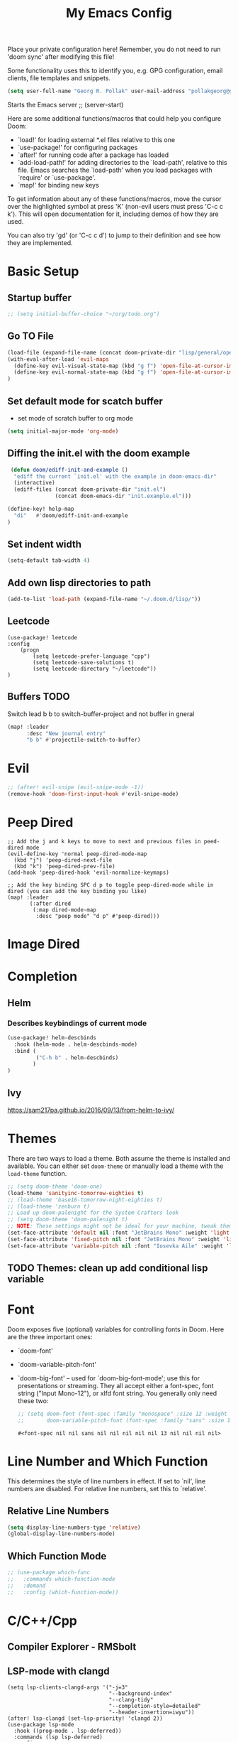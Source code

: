 #+TITLE: My Emacs Config
Place your private configuration here! Remember, you do not need to run 'doom
sync' after modifying this file!

Some functionality uses this to identify you, e.g. GPG configuration, email
clients, file templates and snippets.
#+BEGIN_SRC emacs-lisp
(setq user-full-name "Georg R. Pollak" user-mail-address "pollakgeorg@gmail.com")
#+END_SRC

#+RESULTS:
: pollakgeorg@gmail.com

Starts the Emacs server
;; (server-start)

Here are some additional functions/macros that could help you configure Doom:

- `load!' for loading external *.el files relative to this one
- `use-package!' for configuring packages
- `after!' for running code after a package has loaded
- `add-load-path!' for adding directories to the `load-path', relative to
  this file. Emacs searches the `load-path' when you load packages with
  `require' or `use-package'.
- `map!' for binding new keys

To get information about any of these functions/macros, move the cursor over
the highlighted symbol at press 'K' (non-evil users must press 'C-c c k').
This will open documentation for it, including demos of how they are used.

You can also try 'gd' (or 'C-c c d') to jump to their definition and see how
they are implemented.
* Basic Setup
** Startup buffer
#+BEGIN_SRC emacs-lisp
;; (setq initial-buffer-choice "~/org/todo.org")
#+END_SRC

#+RESULTS:
: ~/org/uni.org

** Go TO File
#+BEGIN_SRC emacs-lisp
(load-file (expand-file-name (concat doom-private-dir "lisp/general/open-file-at-cursor-immediate-done.el")))
(with-eval-after-load 'evil-maps
  (define-key evil-visual-state-map (kbd "g f") 'open-file-at-cursor-immediate-done)
  (define-key evil-normal-state-map (kbd "g f") 'open-file-at-cursor-immediate-done)
)
#+END_SRC

#+RESULTS:
: open-file-at-cursor-immediate-done

** Set default mode for scatch buffer
+ set mode of scratch buffer to org mode
#+BEGIN_SRC emacs-lisp
(setq initial-major-mode 'org-mode)
#+END_SRC

** Diffing the init.el with the doom example
#+BEGIN_SRC emacs-lisp
 (defun doom/ediff-init-and-example ()
  "ediff the current `init.el' with the example in doom-emacs-dir"
  (interactive)
  (ediff-files (concat doom-private-dir "init.el")
               (concat doom-emacs-dir "init.example.el")))

(define-key! help-map
  "di"   #'doom/ediff-init-and-example
)
#+END_SRC

#+RESULTS:

** Set indent width
#+begin_src emacs-lisp
(setq-default tab-width 4)
#+end_src

#+RESULTS:
: 4

** Add own lisp directories to path
#+BEGIN_SRC emacs-lisp :results none
(add-to-list 'load-path (expand-file-name "~/.doom.d/lisp/"))
#+END_SRC
** Leetcode
#+begin_src
(use-package! leetcode
:config
    (progn
        (setq leetcode-prefer-language "cpp")
        (setq leetcode-save-solutions t)
        (setq leetcode-directory "~/leetcode"))
)
#+end_src
** Buffers TODO
Switch lead b b to switch-buffer-project and not buffer in gneral
#+BEGIN_SRC emacs-lisp
(map! :leader
      :desc "New journal entry"
      "b b" #'projectile-switch-to-buffer)
#+END_SRC

* Evil
#+BEGIN_SRC emacs-lisp
;; (after! evil-snipe (evil-snipe-mode -1))
(remove-hook 'doom-first-input-hook #'evil-snipe-mode)
#+END_SRC

#+RESULTS:

* Peep Dired
#+begin_src elisp
;; Add the j and k keys to move to next and previous files in peed-dired mode
(evil-define-key 'normal peep-dired-mode-map
  (kbd "j") 'peep-dired-next-file
  (kbd "k") 'peep-dired-prev-file)
(add-hook 'peep-dired-hook 'evil-normalize-keymaps)

;; Add the key binding SPC d p to toggle peep-dired-mode while in dired (you can add the key binding you like)
(map! :leader
       (:after dired
        (:map dired-mode-map
         :desc "peep mode" "d p" #'peep-dired)))
#+end_src
* Image Dired
* Completion
** Helm
*** Describes keybindings of current mode
#+BEGIN_SRC emacs-lisp
(use-package! helm-descbinds
  :hook (helm-mode . helm-descbinds-mode)
  :bind (
         ("C-h b" . helm-descbinds)
        )
)
#+END_SRC

#+RESULTS:
: helm-descbinds

** Ivy
https://sam217pa.github.io/2016/09/13/from-helm-to-ivy/

* Themes
    There are two ways to load a theme. Both assume the theme is installed and
    available. You can either set ~doom-theme~ or manually load a theme with the
    ~load-theme~ function.
    #+BEGIN_SRC emacs-lisp
    ;; (setq doom-theme 'doom-one)
    (load-theme 'sanityinc-tomorrow-eighties t)
    ;; (load-theme 'base16-tomorrow-night-eighties t)
    ;; (load-theme 'zenburn t)
    ;; Load up doom-palenight for the System Crafters look
    ;; (setq doom-theme 'doom-palenight t)
    ;; NOTE: These settings might not be ideal for your machine, tweak them as needed!
    (set-face-attribute 'default nil :font "JetBrains Mono" :weight 'light :height 180)
    (set-face-attribute 'fixed-pitch nil :font "JetBrains Mono" :weight 'light :height 190)
    (set-face-attribute 'variable-pitch nil :font "Iosevka Aile" :weight 'light :height 1.3)
    #+END_SRC

    #+RESULTS:


** TODO Themes: clean up add conditional lisp variable
# ,#+BEGIN_SRC emacs-lisp
# ;; (setq doom-theme 'doom-one)
#        ;; (use-package moe-theme                     ; Theme
#        ;; :ensure t
#        ;; :config
#        ;; (load-theme 'moe-dark t))
#         ;(use-package zenburn-theme
#         ;:ensure t
#         ;:config
#         ;(load-theme 'zenburn t))
#         ;(use-package tangotango-theme
#         ;:ensure t)
#          ;; (load-theme 'sanityinc-tomorrow-day t))
#      ;;  (use-package material-theme
#      ;;       :ensure t
#      ;;       :init
#      ;;
#      ;; (load-theme 'material t))
#           ;(use-package ample-theme
#           ;:init (progn (load-theme 'ample t t)
#           ;            (load-theme 'ample-flat t t)
#           ;            (load-theme 'ample-light t t)
#           ;            (enable-theme 'ample-flat))
#           ;:defer t
#           ;:ensure t)
#           ;; (use-package farmhouse-theme
#           ;;  :ensure t
#           ;;  :init
#           ;;     (load-theme 'farmhouse-dark t))
# #+END_SRC
* Font
 Doom exposes five (optional) variables for controlling fonts in Doom. Here
 are the three important ones:

 + `doom-font'
 + `doom-variable-pitch-font'
 + `doom-big-font' -- used for `doom-big-font-mode'; use this for presentations or streaming.
    They all accept either a font-spec, font string ("Input Mono-12"), or xlfd
    font string. You generally only need these two:
   #+BEGIN_SRC emacs-lisp
    ;; (setq doom-font (font-spec :family "monospace" :size 12 :weight 'semi-light)
    ;;       doom-variable-pitch-font (font-spec :family "sans" :size 13))
   #+END_SRC

   #+RESULTS:
   : #<font-spec nil nil sans nil nil nil nil nil 13 nil nil nil nil>

* Line Number and Which Function
This determines the style of line numbers in effect. If set to `nil', line
numbers are disabled. For relative line numbers, set this to `relative'.
** Relative Line Numbers
#+BEGIN_SRC emacs-lisp
(setq display-line-numbers-type 'relative)
(global-display-line-numbers-mode)
#+END_SRC
** Which Function Mode
#+BEGIN_SRC emacs-lisp
;; (use-package which-func
;;   :commands which-function-mode
;;   :demand
;;   :config (which-function-mode))
#+END_SRC
#+RESULTS:
: t

* C/C++/Cpp
** Compiler Explorer - RMSbolt
** LSP-mode with clangd
#+BEGIN_SRC elisp
(setq lsp-clients-clangd-args '("-j=3"
                                "--background-index"
                                "--clang-tidy"
                                "--completion-style=detailed"
                                "--header-insertion=iwyu"))
(after! lsp-clangd (set-lsp-priority! 'clangd 2))
(use-package lsp-mode
  :hook ((prog-mode . lsp-deferred))
  :commands (lsp lsp-deferred)
  :config
  (progn
    (lsp-register-client
     (make-lsp-client :new-connection (lsp-tramp-connection "clangd")
                      :major-modes '(c-mode c++-mode)
                      :remote? t
                      :server-id 'clangd-remote))))
(add-to-list 'auto-mode-alist '("\\.hpp.base\\'" . cpp-mode))
(add-to-list 'auto-mode-alist '("\\.cpp.base\\'" . cpp-mode))
(add-hook 'emacs-lisp-mode #'lsp)
#+END_SRC

#+RESULTS:
| lsp-deferred | lsp | hl-todo-mode | display-line-numbers-mode | highlight-numbers-mode | vi-tilde-fringe-mode |

This will both set your clangd flags and choose clangd as the default server (if
it is the last =set-eglot-client! 'cc-mode= in your config).
** Documentation
*** Gendoxy
;; Documentation generation
#+BEGIN_SRC emacs-lisp
(load "gendoxy.el")
#+END_SRC

#+RESULTS:
: t

* Leetcode
#+BEGIN_SRC elisp
;; (setq leetcode-save-solutions t)
;; (setq leetcode-directory "~/leetcode")
(use-package leetcode
    :config
    (setq leetcode-path "~/leetcode/"
          leetcode-language "c++")
)
#+END_SRC

#+RESULTS:
: ~/leetcode

* Org
If you use `org' and don't want your org files in the default location below,
change `org-directory'. It must be set before org loads!
#+BEGIN_SRC emacs-lisp
(setq org-hide-emphasis-markers t)
(setq org-directory "~/org/")
(setq org-agenda-files (list "~/org" "~/.doom.d/"))
#+END_SRC

#+RESULTS:
| ~/org | ~/.doom.d/ |

* Projectile
#+begin_src emacs-lisp
(use-package projectile
  :config
  (setq projectile-globally-ignored-directories
        '(".git"
          ".ccls-cache"
          "docs/"
          ".stack-work"
          ".clang-format"
          ".clang-format"
          ".cquery_cached_index"))
  )
#+end_src

#+RESULTS:
: t

;;;;* LaTeX
;;;;** PDF Viewer
;;;;TODO: delte from init.el and fix here
;;;;NOTE: set the variable but somehow does not get recognized
;;;;
;;;;#+BEGIN_SRC emacs-lisp
;;;;(setq +latex-viewers '(evince))
;;;;#+END_SRC
;;;;
;;;;** AUCTEX
;;;;
;;;;Helper function that can be used inside dir-locals.el to query master file automatically
;;;;#+BEGIN_SRC emacs-lisp
;;;;(defun get-tex-master ()
;;;;  "Sets the Tex-Master to projectile-project-root/formulary.tex"
;;;;  ;; (setq TeX-master)
;;;;  (concat (projectile-project-root) "formulary.tex")
;;;;)
;;;;#+END_SRC
;;;;
;;;;#+RESULTS:
;;;;: get-tex-master
;;;;#+BEGIN_SRC emacs-lisp
;;;;(setq LaTeX-indent-level 4)
;;;;;; TODO: somehow returns void variable formulary
;;;;(use-package tex
;;;;    :config
;;;;    (setq-default TeX-master "formulary"))
;;;;#+END_SRC
;;;;*** Automatic nomenclature command execution
;;;;#+BEGIN_SRC emacs-lisp :results none
;;;;;; nomenclature for latex
;;;;(eval-after-load "tex"
;;;;  '(add-to-list 'TeX-command-list
;;;;                '("Nomenclature" "makeindex %s.nlo -s nomencl.ist -o %s.nls"
;;;;                  (lambda (name command file)
;;;;                    (TeX-run-compile name command file)
;;;;                    (TeX-process-set-variable file 'TeX-command-next TeX-command-default))
;;;;                  nil t :help "Create nomenclature file")))
;;;;#+END_SRC
;;;;
;;;;** Basic Configurations
;;;;#+BEGIN_SRC emacs-lisp
;;;;(setq +latex-viewers '(evince))
;;;;#+END_SRC
;;;;
;;;;#+RESULTS:
;;;;| evince |
;;;;
;;;;** px-preview LaTeX in any mode
;;;;#+BEGIN_SRC emacs-lisp
;;;;(use-package px)
;;;;#+END_SRC
;;;;
;;;;#+RESULTS:
;;;;: px
;;;;
;;;;** Yassnippet
;;;;*** Helper Functions
;;;;**** Automatic Label Creation for Theorems
;;;;TODO finish this sometime
;;;;#+BEGIN_SRC emacs-lisp
;;;;(load-file (expand-file-name (concat doom-private-dir "lisp/latex/labelcreation.el")))
;;;;#+END_SRC

#+RESULTS:
: t
** Rainbow-mode
#+BEGIN_SRC emacs-lisp
;; TODO: append .cfg files to rainbow-latex-colors-major-mode-list somehow
(use-package rainbow-mode)
#+END_SRC
** Citations with RefTex
#+begin_src emacs-lisp
;; (setq reftex-default-bibliography "/home/pollakg/zotero/zotero_bibliography.bib") ;
#+end_src

* Zotero
#+begin_src emacs-lisp
(after! citar
  (setq! citar-bibliography '("/home/pollakg/zotero/zotero_bibliography.bib"))
  ;; (setq! citar-notes-paths '("/home/pollakg/zotero/Notes"))
  (setq! citar-at-point-function 'embark-act)
  (defun citar-file-open (file)  ;; open pdf in external viewer
    "Open FILE."
    (if (member (file-name-extension file) '("html" "pdf"))
        (citar-file-open-external (expand-file-name file))
      (funcall citar-file-open-function (expand-file-name file))))
  (citar-filenotify-setup '(LaTeX-mode-hook org-mode-hook)) ;; autosync .bib file

)
#+end_src

#+RESULTS:

* COMMENT Mail
Each path is relative to `+mu4e-mu4e-mail-path',
which is [[file:~/.mail/][~/.mail]] by default To send mails we need to configure ~smtp~
** ETH Mail
#+BEGIN_SRC emacs-lisp
(set-email-account! "ETH"
  '((mu4e-sent-folder       . "/eth/Sent")
    (mu4e-drafts-folder     . "/eth/Drafts")
    (mu4e-trash-folder      . "/eth/Trash")
    ;; TODO (mu4e-refile-folder     . "/gmail/[Gmail]")
    (smtpmail-smtp-user     . "pollakg@student.ethz.ch")
    (user-mail-address      . "pollakg@student.ethz.ch")    ;; only needed for mu < 1.4
    (mu4e-compose-signature . "---\nGeorg R. Pollak"))
  t)
(setq mu4e-view-show-images t)          ;
#+END_SRC

#+RESULTS:
: t
* Python
** Documentation
*** Sphinx
#+BEGIN_SRC emacs-lisp
(use-package sphinx-doc
:bind (:map sphinx-doc-mode-map
            ("SPC C-d" . sphinx-doc))
)
#+END_SRC
** ELPY - Emacs Lisp Python Environment
Emacs Lisp Python Environment
Switched to lsp
#+BEGIN_SRC emacs-lisp
;; (use-package elpy
;; :config
;;     (progn (elpy-enable)
;;         (setq python-shell-interpreter "ipython"
;;         python-shell-interpreter-args "-i --simple-prompt"
;;         python-shell-prompt-detect-failure-warning nil)
;;         (add-to-list 'python-shell-completion-native-disabled-interpreters "jupyter")
;;     )
;; )
;; TODO:  (add-hook 'python-mode-hook 'jedi:setup)
;(setq python-shell-interpreter "ipython5" python-shell-interpreter-args "--simple-prompt --pprint")
;(elpy-use-ipython) #+END_SRC #+RESULTS: : /usr/local/anaconda3/bin/anaconda ** EPC
;;Requirement for Jedi
;#+BEGIN_SRC emacs-lisp
;(use-package epc ;:defer t)
;(setq jedi:server-command '("/Users/pollakg/.emacs.d/elpa/jedi-core-20170121.610/jediepcserver.py"))
(setq +python-ipython-repl-args '("-i" "--simple-prompt"))
(setq +python-jupyter-repl-args '("--simple-prompt"))
(setq python-shell-interpreter "ipython" python-shell-interpreter-args "-i --simple-prompt" python-shell-prompt-detect-failure-warning nil)
#+END_SRC
*** FlyCheck
#+begin_src elisp
(use-package flycheck
    :ensure t
    :config
    (setq flycheck-python-flake8-executable "flake8")
    (setq-default flycheck-disabled-checkers '(lsp c/c++-gcc))
    ;; (add-to-list 'flycheck-checkers 'python-ruff)
    (set-face-attribute 'flycheck-error nil :underline '(:color "red160" :style wave))
)
#+end_src

#+RESULTS:
: t
**** Python Ruff
#+begin_src elisp
;; (require 'flycheck)
;; (flycheck-define-checker python-ruff
;;   "A Python syntax and style checker using the ruff utility.
;;     To override the path to the ruff executable, set
;;     `flycheck-python-ruff-executable'.
;;     See URL `http://pypi.python.org/pypi/ruff'."
;;   :command ("ruff"
;;             "--format=text"
;;             (eval (when buffer-file-name
;;                     (concat "--stdin-filename=" buffer-file-name)))
;;             "-")
;;   :standard-input t
;;   :error-filter (lambda (errors)
;;                   (let ((errors (flycheck-sanitize-errors errors)))
;;                     (seq-map #'flycheck-flake8-fix-error-level errors)))
;;   :error-patterns
;;   ((warning line-start
;;             (file-name) ":" line ":" (optional column ":") " "
;;             (id (one-or-more (any alpha)) (one-or-more digit)) " "
;;             (message (one-or-more not-newline))
;;             line-end))
;;   :modes python-mode)

;; (add-to-list 'flycheck-checkers 'python-ruff)

;; (provide 'flycheck-ruff)
#+end_src

#+RESULTS:
: flycheck-ruff
*** Python Import Sort - Pyisort
#+begin_src elis
(add-hook 'before-save-hook 'py-isort-before-save)
#+end_src

** Debugging
#+begin_src emacs-lisp
(after! dap-mode
  (setq dap-python-debugger 'debugpy))
(setq dap-auto-configure-mode t)
;; if you installed debugpy, you need to set this
;; https://github.com/emacs-lsp/dap-mode/issues/306
(setq dap-python-debugger 'debugpy)
(map! :map dap-mode-map
      :leader
      :prefix ("d" . "dap")
      ;; basics
      :desc "dap next"          "n" #'dap-next
      :desc "dap step in"       "i" #'dap-step-in
      :desc "dap step out"      "o" #'dap-step-out
      :desc "dap continue"      "c" #'dap-continue
      :desc "dap hydra"         "h" #'dap-hydra
      :desc "dap debug restart" "r" #'dap-debug-restart
      :desc "dap debug"         "s" #'dap-debug
      :desc "dap dissconnect"   "d" #'dap-disconnect

      ;; debug
      :prefix ("dd" . "Debug")
      :desc "dap debug recent"  "r" #'dap-debug-recent
      :desc "dap debug last"    "l" #'dap-debug-last

      ;; eval
      :prefix ("de" . "Eval")
      :desc "eval"                "e" #'dap-eval
      :desc "eval region"         "r" #'dap-eval-region
      :desc "eval thing at point" "s" #'dap-eval-thing-at-point
      :desc "add expression"      "a" #'dap-ui-expressions-add
      :desc "remove expression"   "d" #'dap-ui-expressions-remove

      :prefix ("db" . "Breakpoint")
      :desc "dap breakpoint toggle"      "b" #'dap-breakpoint-toggle
      :desc "dap breakpoint delete all"  "k" #'dap-breakpoint-delet-all
      :desc "dap breakpoint condition"   "c" #'dap-breakpoint-condition
      :desc "dap breakpoint hit count"   "h" #'dap-breakpoint-hit-condition
      :desc "dap breakpoint log message" "l" #'dap-breakpoint-log-message

      ;; toogle pane
      :prefix ("du" . "UI")
      :desc "dap ui breakpoints"         "b" #'dap-ui-breakpoins
      :desc "dap ui repel"               "r" #'dap-ui-repl
      :desc "dap ui locals"              "l" #'dap-ui-locals
      :desc "dap ui globals"             "g" #'dap-ui-globals
      :desc "dap ui sessions"            "s" #'dap-ui-sessions
      :desc "dap ui expressions"         "e" #'dap-ui-expressions
      :desc "dap ui control"             "c" #'dap-ui-conrol
      :desc "dap ui tooltip"             "t" #'dap-ui-tooltip)

(unless (display-graphic-p)
    (set-face-background 'dap-ui-marker-face "color-166") ; An orange background for the line to execute
    (set-face-attribute 'dap-ui-marker-face nil :inherit nil) ; Do not inherit other styles
    (set-face-background 'dap-ui-pending-breakpoint-face "blue") ; Blue background for breakpoints line
    (set-face-attribute 'dap-ui-verified-breakpoint-face nil :inherit 'dap-ui-pending-breakpoint-face)))
#+end_src

#+RESULTS:

* ESS and R
Auto scroll for ESS
#+BEGIN_SRC emacs-lisp
  (setq comint-prompt-read-only t)
  (setq comint-scroll-to-bottom-on-input t)
  (setq comint-scroll-to-bottom-on-output t)
  (setq comint-move-point-for-output t)
#+END_SRC

#+RESULTS:
: t
** R markdown
*** Outline
Replace some of the functionality of markdown-mode
#+begin_src emacs-lisp
(use-package outline
  :custom
  (outline-regexp "[#]+"))
#+end_src
*** Polymode
#+begin_src emacs-lisp
(use-package polymode
  :ensure t
  :commands (R)
)
#+end_src

#+RESULTS:
*** R-Polymode
#+begin_src emacs-lisp
(use-package poly-R
  :ensure t
)
#+end_src
* Git
** Git Gutter
Show diffs directly within the file
#+BEGIN_SRC emacs-lisp
;; ignore all spaces
(custom-set-variables
 '(git-gutter:diff-option "-w"))
#+END_SRC

#+RESULTS:

* Tramp
** Git Integration
#+begin_src emacs-lisp
;; (add-to-list 'tramp-remote-path "/cluster/apps/git/2.11.0/x86_64/bin/git")
#+end_src

* Matlab
  #+BEGIN_SRC emacs-lisp :results none
    ;; (setq matlab-shell-command "/usr/local/bin/matlab")
    ;; (setq matlab-shell-command "matlab")
    ;; (setq matlab-shell-command-switches (list "-nodisplay"))
    (use-package matlab-mode
    :mode ("\\.m$" . matlab-mode)
    ;(use-package matlab-load)
    :config
    (progn
        (setq matlab-shell-command "matlab")
        (setq matlab-shell-command-switches (quote ("-nodisplay -nosplash")))
        ;(setq matlab-server-executable "/path/to/matlab/binary")
        (setq matlab-indent-function t)
    )
    (eval-after-load 'company
        '(add-to-list 'company-backends 'company-matlab))
        (setq matlab-shell-command-switches (quote ("-nodisplay -nosplash")))
        (eval-after-load 'flycheck
        '(require 'flycheck-matlab-mlint)))
  #+end_SRC

* hl-todo
Add Colored Keywords to your code.
#+BEGIN_SRC emacs-lisp
;; (after! hl-todo
;;     (setq hl-todo-keyword-faces
;;         '(("IMPORTANT" . "#967E1E")
;;           ("DONE" . "#afd8af")
;;           )))
(use-package hl-todo
:hook (prog-mode . hl-todo-mode)
:config
(setq hl-todo-highlight-punctuation ":"
        hl-todo-keyword-faces
        '(("TODO"       warning bold)
        ("FIXME"      error bold)
        ("HACK"       font-lock-constant-face bold)
        ("REVIEW"     font-lock-keyword-face bold)
        ("DONE"       font-lock-keyword-face bold)
        ("IMPORTANT"  font-lock-keyword-face bold)
        ("NOTE"       success bold)
        ("DEPRECATED" font-lock-doc-face bold))))
#+END_SRC


#+RESULTS:
| lsp-deferred | hl-todo-mode | display-line-numbers-mode | highlight-numbers-mode | vi-tilde-fringe-mode | editorconfig-major-mode-hook |

* My Packages
#+BEGIN_SRC emacs-lisp
;; (load! "lisp/label_images_by_score")
(use-package! label-images-by-score-mode
  :load-path "lisp/label-images-by-score-mode"
  ;; :bind
  ;; (("k" . label-images-by-score-next)
  ;;  ("j" . label-images-by-score-prev)
  ;;  ("1" . label-images-by-score-score1)
  ;;  ("2" . label-images-by-score-score2)
  ;;  ("3" . label-images-by-score-score3)
  ;;  ("4" . label-images-by-score-score4)
  ;;  ("5" . label-images-by-score-score5)
  ;;  ("q" . label-images-by-score-quit))
  )
;; (map! :after label-images-by-score-mode
;;       :map label-images-by-score-mode-map
;;       "k" #'label-images-by-score-next
;;       "j" #'label-images-by-score-prev
;;       "1" #'label-images-by-score-score1
;;       "2" #'label-images-by-score-score2
;;       "3" #'label-images-by-score-score3
;;       "4" #'label-images-by-score-score4
;;       "5" #'label-images-by-score-score5
;;       "q" #'label-images-by-score-quit
;; )
#+end_src

#+RESULTS:
: label-images-by-score-mode
